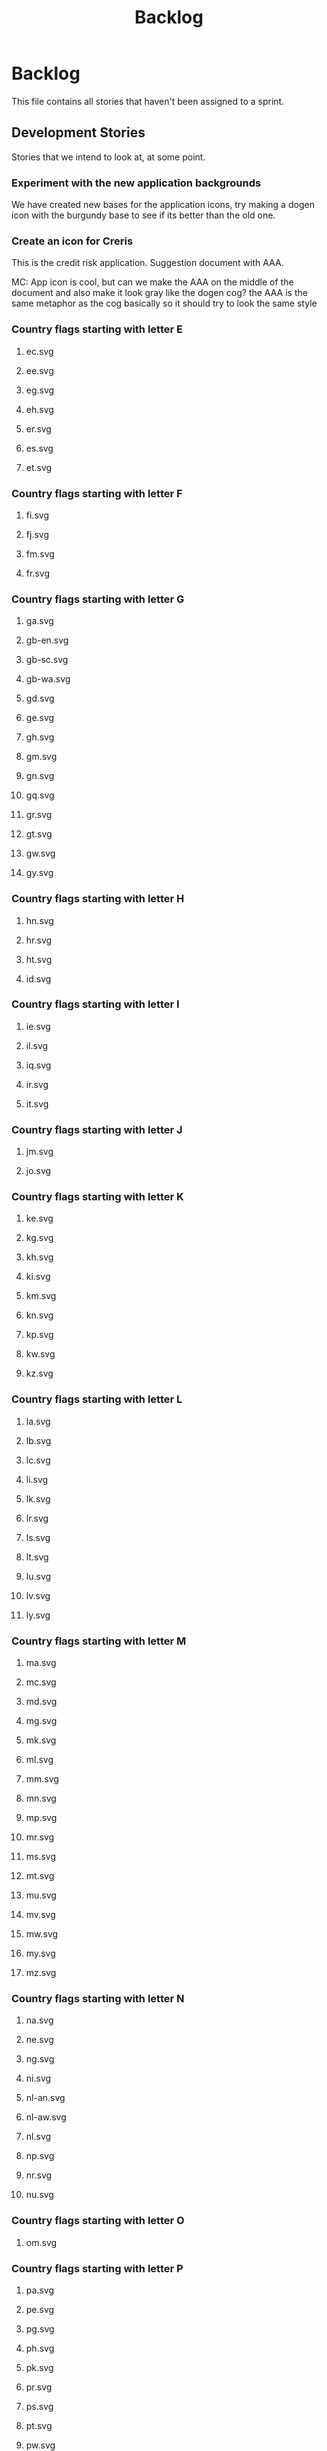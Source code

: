 #+title: Backlog
#+options: date:nil toc:nil author:nil num:nil
#+todo: ANALYSIS IMPLEMENTATION TESTING | COMPLETED CANCELLED
#+tags: story(s) epic(e) task(t) note(n) spike(p)

* Backlog

This file contains all stories that haven't been assigned to a sprint.

** Development Stories

Stories that we intend to look at, at some point.

*** Experiment with the new application backgrounds

We have created new bases for the application icons, try making a
dogen icon with the burgundy base to see if its better than the old
one.

*** Create an icon for Creris

This is the credit risk application. Suggestion document with AAA.

MC: App icon is cool, but can we make the AAA on the middle of the
document and also make it look gray like the dogen cog? the AAA is the
same metaphor as the cog basically so it should try to look the same
style

*** Country flags starting with letter E

**** ec.svg
**** ee.svg
**** eg.svg
**** eh.svg
**** er.svg
**** es.svg
**** et.svg

*** Country flags starting with letter F

**** fi.svg
**** fj.svg
**** fm.svg
**** fr.svg

*** Country flags starting with letter G

**** ga.svg
**** gb-en.svg
**** gb-sc.svg
**** gb-wa.svg
**** gd.svg
**** ge.svg
**** gh.svg
**** gm.svg
**** gn.svg
**** gq.svg
**** gr.svg
**** gt.svg
**** gw.svg
**** gy.svg

*** Country flags starting with letter H

**** hn.svg
**** hr.svg
**** ht.svg
**** id.svg

*** Country flags starting with letter I

**** ie.svg
**** il.svg
**** iq.svg
**** ir.svg
**** it.svg

*** Country flags starting with letter J

**** jm.svg
**** jo.svg

*** Country flags starting with letter K

**** ke.svg
**** kg.svg
**** kh.svg
**** ki.svg
**** km.svg
**** kn.svg
**** kp.svg
**** kw.svg
**** kz.svg

*** Country flags starting with letter L

**** la.svg
**** lb.svg
**** lc.svg
**** li.svg
**** lk.svg
**** lr.svg
**** ls.svg
**** lt.svg
**** lu.svg
**** lv.svg
**** ly.svg

*** Country flags starting with letter M

**** ma.svg
**** mc.svg
**** md.svg
**** mg.svg
**** mk.svg
**** ml.svg
**** mm.svg
**** mn.svg
**** mp.svg
**** mr.svg
**** ms.svg
**** mt.svg
**** mu.svg
**** mv.svg
**** mw.svg
**** my.svg
**** mz.svg

*** Country flags starting with letter N

**** na.svg
**** ne.svg
**** ng.svg
**** ni.svg
**** nl-an.svg
**** nl-aw.svg
**** nl.svg
**** np.svg
**** nr.svg
**** nu.svg

*** Country flags starting with letter O

**** om.svg

*** Country flags starting with letter P

**** pa.svg
**** pe.svg
**** pg.svg
**** ph.svg
**** pk.svg
**** pr.svg
**** ps.svg
**** pt.svg
**** pw.svg
**** py.svg

*** Country flags starting with letter Q

**** qa.svg

*** Country flags starting with letter R

**** rw.svg

*** Country flags starting with letter R

**** sa.svg
**** sb.svg
**** sc.svg
**** sd.svg
**** si.svg
**** sl.svg
**** sm.svg
**** sn.svg
**** so.svg
**** sr.svg
**** st.svg
**** sv.svg
**** sy.svg
**** sz.svg

*** Country flags starting with letter T

**** td.svg
**** tg.svg
**** tj.svg
**** tm.svg
**** tn.svg
**** to.svg
**** tp.svg
**** tt.svg
**** tv.svg
**** tw.svg
**** tz.svg

*** Country flags starting with letter U

**** ua.svg
**** ug.svg
**** unknown.svg
**** uy.svg
**** uz.svg

*** Country flags starting with letter V

**** va.svg
**** vc.svg
**** ve.svg
**** vn.svg
**** vu.svg

*** Country flags starting with letter W

**** ws.svg

*** Country flags starting with letter Y

**** ye.svg
**** yu.svg

*** Country flags starting with letter Z

**** zm.svg
**** zw.svg

** Won't fix

Stories which we do not think we are going to work on.
